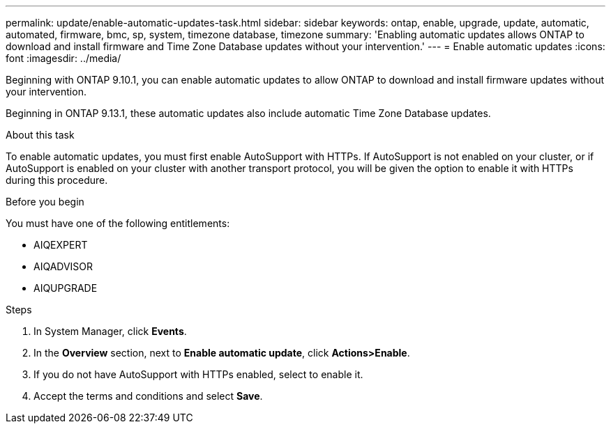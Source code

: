 ---
permalink: update/enable-automatic-updates-task.html
sidebar: sidebar
keywords: ontap, enable, upgrade, update, automatic, automated, firmware, bmc, sp, system, timezone database, timezone
summary: 'Enabling automatic updates allows ONTAP to download and install firmware and Time Zone Database updates without your intervention.'
---
= Enable automatic updates
:icons: font
:imagesdir: ../media/

[.lead]
Beginning with ONTAP 9.10.1, you can enable automatic updates to allow ONTAP to download and install firmware updates without your intervention. 

Beginning in ONTAP 9.13.1, these automatic updates also include automatic Time Zone Database updates.

.About this task
To enable automatic updates, you must first enable AutoSupport with HTTPs.  If AutoSupport is not enabled on your cluster, or if AutoSupport is enabled on your cluster with another transport protocol, you will be given the option to enable it with HTTPs during this procedure.

.Before you begin

You must have one of the following entitlements:

* AIQEXPERT
* AIQADVISOR
* AIQUPGRADE

.Steps

. In System Manager, click *Events*.
. In the *Overview* section, next to *Enable automatic update*, click *Actions>Enable*.
. If you do not have AutoSupport with HTTPs enabled, select to enable it.
. Accept the terms and conditions and select *Save*.

// 2023 May 03, Jira 752
